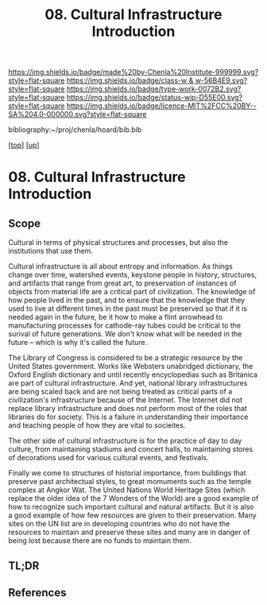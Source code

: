 #   -*- mode: org; fill-column: 60 -*-

#+TITLE: 08. Cultural Infrastructure Introduction 
#+STARTUP: showall
#+TOC: headlines 4
#+PROPERTY: filename

[[https://img.shields.io/badge/made%20by-Chenla%20Institute-999999.svg?style=flat-square]] 
[[https://img.shields.io/badge/class-w & w-56B4E9.svg?style=flat-square]]
[[https://img.shields.io/badge/type-work-0072B2.svg?style=flat-square]]
[[https://img.shields.io/badge/status-wip-D55E00.svg?style=flat-square]]
[[https://img.shields.io/badge/licence-MIT%2FCC%20BY--SA%204.0-000000.svg?style=flat-square]]

bibliography:~/proj/chenla/hoard/bib.bib

[[[../../index.org][top]]] [[[../index.org][up]]]

* 08. Cultural Infrastructure Introduction
:PROPERTIES:
:CUSTOM_ID:
:Name:     /home/deerpig/proj/chenla/warp/13/08/intro.org
:Created:  2018-05-08T19:51@Prek Leap (11.642600N-104.919210W)
:ID:       3e75a5f9-4206-4685-89d6-91fdae639934
:VER:      579055982.692733356
:GEO:      48P-491193-1287029-15
:BXID:     proj:BEU6-6825
:Class:    primer
:Type:     work
:Status:   wip
:Licence:  MIT/CC BY-SA 4.0
:END:

** Scope
Cultural in terms of physical structures and processes, but also the
institutions that use them.

Cultural infrastructure is all about entropy and information.  As
things change over time, watershed events, keystone people in history,
structures, and artifacts that range from great art, to preservation
of instances of objects from material life are a critical part of
civilization.  The knowledge of how people lived in the past, and to
ensure that the knowledge that they used to live at different times in
the past must be preserved so that if it is needed again in the
future, be it how to make a flint arrowhead to manufacturing processes
for cathode-ray tubes could be critical to the surival of future
generations.  We don't know what will be needed in the future -- which
is why it's called the future.

The Library of Congress is considered to be a strategic resource by
the United States government.  Works like Websters unabridged
dictionary, the Oxford English dictionary and until recently
encyclopedias such as Britanica are part of cultural infrastructure.
And yet, national library infrastructures are being scaled back and
are not being treated as critical parts of a civilization's
infrastructure because of the Internet.  The Internet did not replace
library infrastructure and does not perform most of the roles that
libraries do for society.  This is a failure in understanding their
importance and teaching people of how they are vital to socieites.

The other side of cultural infrastructure is for the practice of day
to day culture, from maintaining stadiums and concert halls, to
maintaining stores of decorations used for various cultural events,
and festivals.

Finally we come to structures of historial importance, from buildings
that preserve past architectual styles, to great momuments such as the
temple complex at Angkor Wat.  The United Nations World Heritage Sites
(which replace the older idea of the 7 Wonders of the World) are a
good example of how to recognize such important cultural and natural
artifacts.  But it is also a good example of how few resources are
given to their preservation.  Many sites on the UN list are in
developing countries who do not have the resources to maintain and
preserve these sites and many are in danger of being lost because
there are no funds to maintain them.

** TL;DR
** References


